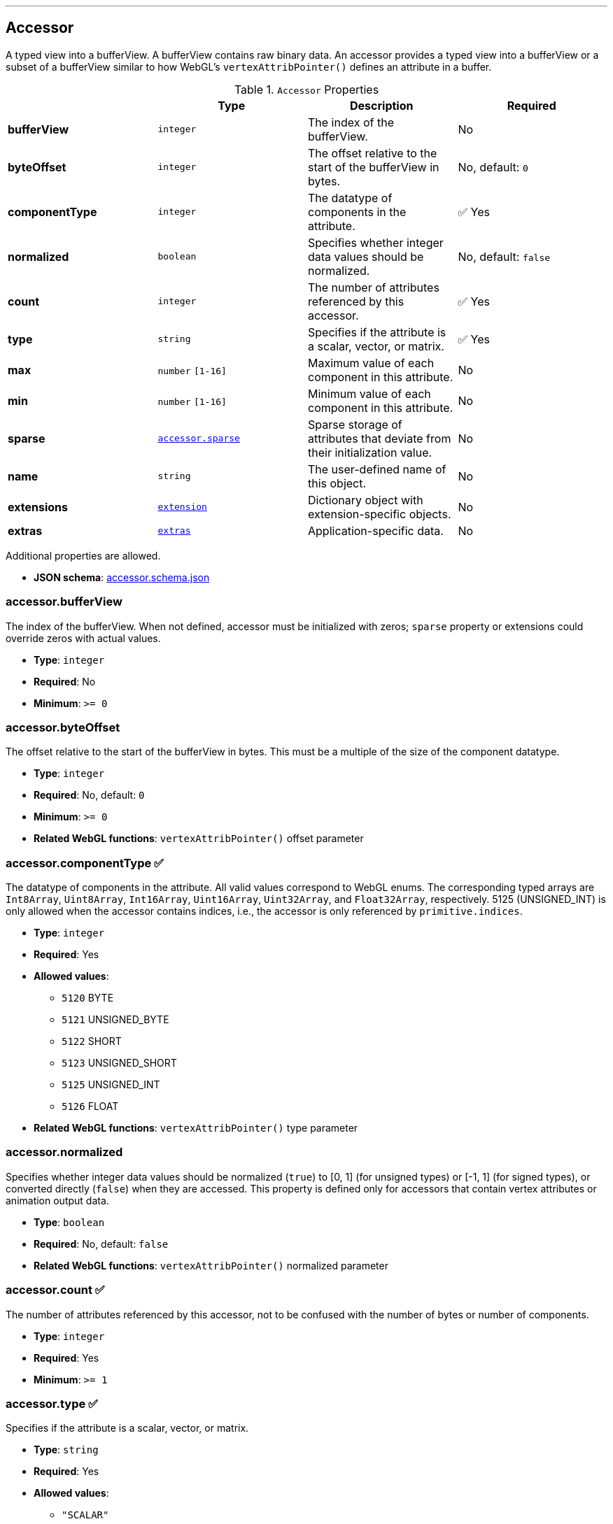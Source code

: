 

'''
[#reference-accessor]
== Accessor

A typed view into a bufferView.  A bufferView contains raw binary data.  An accessor provides a typed view into a bufferView or a subset of a bufferView similar to how WebGL's `vertexAttribPointer()` defines an attribute in a buffer.

.`Accessor` Properties
|===
|   |Type|Description|Required

|**bufferView**
|`integer`
|The index of the bufferView.
|No

|**byteOffset**
|`integer`
|The offset relative to the start of the bufferView in bytes.
|No, default: `0`

|**componentType**
|`integer`
|The datatype of components in the attribute.
| &#x2705; Yes

|**normalized**
|`boolean`
|Specifies whether integer data values should be normalized.
|No, default: `false`

|**count**
|`integer`
|The number of attributes referenced by this accessor.
| &#x2705; Yes

|**type**
|`string`
|Specifies if the attribute is a scalar, vector, or matrix.
| &#x2705; Yes

|**max**
|`number` `[1-16]`
|Maximum value of each component in this attribute.
|No

|**min**
|`number` `[1-16]`
|Minimum value of each component in this attribute.
|No

|**sparse**
|link:#reference-accessor-sparse[`accessor.sparse`]
|Sparse storage of attributes that deviate from their initialization value.
|No

|**name**
|`string`
|The user-defined name of this object.
|No

|**extensions**
|link:#reference-extension[`extension`]
|Dictionary object with extension-specific objects.
|No

|**extras**
|link:#reference-extras[`extras`]
|Application-specific data.
|No

|===

Additional properties are allowed.

* **JSON schema**: link:https://github.com/KhronosGroup/glTF/tree/master/specification/2.0/schema/accessor.schema.json[accessor.schema.json]

=== accessor.bufferView

The index of the bufferView. When not defined, accessor must be initialized with zeros; `sparse` property or extensions could override zeros with actual values.

* **Type**: `integer`
* **Required**: No
* **Minimum**: `&gt;= 0`

=== accessor.byteOffset

The offset relative to the start of the bufferView in bytes.  This must be a multiple of the size of the component datatype.

* **Type**: `integer`
* **Required**: No, default: `0`
* **Minimum**: `&gt;= 0`
* **Related WebGL functions**: `vertexAttribPointer()` offset parameter

=== accessor.componentType &#x2705; 

The datatype of components in the attribute.  All valid values correspond to WebGL enums.  The corresponding typed arrays are `Int8Array`, `Uint8Array`, `Int16Array`, `Uint16Array`, `Uint32Array`, and `Float32Array`, respectively.  5125 (UNSIGNED_INT) is only allowed when the accessor contains indices, i.e., the accessor is only referenced by `primitive.indices`.

* **Type**: `integer`
* **Required**: Yes
* **Allowed values**:
** `5120` BYTE
** `5121` UNSIGNED_BYTE
** `5122` SHORT
** `5123` UNSIGNED_SHORT
** `5125` UNSIGNED_INT
** `5126` FLOAT
* **Related WebGL functions**: `vertexAttribPointer()` type parameter

=== accessor.normalized

Specifies whether integer data values should be normalized (`true`) to [0, 1] (for unsigned types) or [-1, 1] (for signed types), or converted directly (`false`) when they are accessed. This property is defined only for accessors that contain vertex attributes or animation output data.

* **Type**: `boolean`
* **Required**: No, default: `false`
* **Related WebGL functions**: `vertexAttribPointer()` normalized parameter

=== accessor.count &#x2705; 

The number of attributes referenced by this accessor, not to be confused with the number of bytes or number of components.

* **Type**: `integer`
* **Required**: Yes
* **Minimum**: `&gt;= 1`

=== accessor.type &#x2705; 

Specifies if the attribute is a scalar, vector, or matrix.

* **Type**: `string`
* **Required**: Yes
* **Allowed values**:
** `"SCALAR"`
** `"VEC2"`
** `"VEC3"`
** `"VEC4"`
** `"MAT2"`
** `"MAT3"`
** `"MAT4"`

=== accessor.max

Maximum value of each component in this attribute.  Array elements must be treated as having the same data type as accessor's `componentType`. Both min and max arrays have the same length.  The length is determined by the value of the type property; it can be 1, 2, 3, 4, 9, or 16.

`normalized` property has no effect on array values: they always correspond to the actual values stored in the buffer. When accessor is sparse, this property must contain max values of accessor data with sparse substitution applied.

* **Type**: `number` `[1-16]`
* **Required**: No

=== accessor.min

Minimum value of each component in this attribute.  Array elements must be treated as having the same data type as accessor's `componentType`. Both min and max arrays have the same length.  The length is determined by the value of the type property; it can be 1, 2, 3, 4, 9, or 16.

`normalized` property has no effect on array values: they always correspond to the actual values stored in the buffer. When accessor is sparse, this property must contain min values of accessor data with sparse substitution applied.

* **Type**: `number` `[1-16]`
* **Required**: No

=== accessor.sparse

Sparse storage of attributes that deviate from their initialization value.

* **Type**: link:#reference-accessor-sparse[`accessor.sparse`]
* **Required**: No

=== accessor.name

The user-defined name of this object.  This is not necessarily unique, e.g., an accessor and a buffer could have the same name, or two accessors could even have the same name.

* **Type**: `string`
* **Required**: No

=== accessor.extensions

Dictionary object with extension-specific objects.

* **Type**: link:#reference-extension[`extension`]
* **Required**: No
* **Type of each property**: Extension

=== accessor.extras

Application-specific data.

* **Type**: link:#reference-extras[`extras`]
* **Required**: No




'''
[#reference-accessor-sparse]
== Accessor Sparse

Sparse storage of attributes that deviate from their initialization value.

.`Accessor Sparse` Properties
|===
|   |Type|Description|Required

|**count**
|`integer`
|Number of entries stored in the sparse array.
| &#x2705; Yes

|**indices**
|link:#reference-accessor-sparse-indices[`accessor.sparse.indices`]
|Index array of size `count` that points to those accessor attributes that deviate from their initialization value. Indices must strictly increase.
| &#x2705; Yes

|**values**
|link:#reference-accessor-sparse-values[`accessor.sparse.values`]
|Array of size `count` times number of components, storing the displaced accessor attributes pointed by `indices`. Substituted values must have the same `componentType` and number of components as the base accessor.
| &#x2705; Yes

|**extensions**
|link:#reference-extension[`extension`]
|Dictionary object with extension-specific objects.
|No

|**extras**
|link:#reference-extras[`extras`]
|Application-specific data.
|No

|===

Additional properties are allowed.

* **JSON schema**: link:https://github.com/KhronosGroup/glTF/tree/master/specification/2.0/schema/accessor.sparse.schema.json[accessor.sparse.schema.json]

=== accessor.sparse.count &#x2705; 

The number of attributes encoded in this sparse accessor.

* **Type**: `integer`
* **Required**: Yes
* **Minimum**: `&gt;= 1`

=== accessor.sparse.indices &#x2705; 

Index array of size `count` that points to those accessor attributes that deviate from their initialization value. Indices must strictly increase.

* **Type**: link:#reference-accessor-sparse-indices[`accessor.sparse.indices`]
* **Required**: Yes

=== accessor.sparse.values &#x2705; 

Array of size `count` times number of components, storing the displaced accessor attributes pointed by `indices`. Substituted values must have the same `componentType` and number of components as the base accessor.

* **Type**: link:#reference-accessor-sparse-values[`accessor.sparse.values`]
* **Required**: Yes

=== accessor.sparse.extensions

Dictionary object with extension-specific objects.

* **Type**: link:#reference-extension[`extension`]
* **Required**: No
* **Type of each property**: Extension

=== accessor.sparse.extras

Application-specific data.

* **Type**: link:#reference-extras[`extras`]
* **Required**: No




'''
[#reference-accessor-sparse-indices]
== Accessor Sparse Indices

Indices of those attributes that deviate from their initialization value.

.`Accessor Sparse Indices` Properties
|===
|   |Type|Description|Required

|**bufferView**
|`integer`
|The index of the bufferView with sparse indices. Referenced bufferView can't have ARRAY_BUFFER or ELEMENT_ARRAY_BUFFER target.
| &#x2705; Yes

|**byteOffset**
|`integer`
|The offset relative to the start of the bufferView in bytes. Must be aligned.
|No, default: `0`

|**componentType**
|`integer`
|The indices data type.
| &#x2705; Yes

|**extensions**
|link:#reference-extension[`extension`]
|Dictionary object with extension-specific objects.
|No

|**extras**
|link:#reference-extras[`extras`]
|Application-specific data.
|No

|===

Additional properties are allowed.

* **JSON schema**: link:https://github.com/KhronosGroup/glTF/tree/master/specification/2.0/schema/accessor.sparse.indices.schema.json[accessor.sparse.indices.schema.json]

=== accessor.sparse.indices.bufferView &#x2705; 

The index of the bufferView with sparse indices. Referenced bufferView can't have ARRAY_BUFFER or ELEMENT_ARRAY_BUFFER target.

* **Type**: `integer`
* **Required**: Yes
* **Minimum**: `&gt;= 0`

=== accessor.sparse.indices.byteOffset

The offset relative to the start of the bufferView in bytes. Must be aligned.

* **Type**: `integer`
* **Required**: No, default: `0`
* **Minimum**: `&gt;= 0`

=== accessor.sparse.indices.componentType &#x2705; 

The indices data type.  Valid values correspond to WebGL enums: `5121` (UNSIGNED_BYTE), `5123` (UNSIGNED_SHORT), `5125` (UNSIGNED_INT).

* **Type**: `integer`
* **Required**: Yes
* **Allowed values**:
** `5121` UNSIGNED_BYTE
** `5123` UNSIGNED_SHORT
** `5125` UNSIGNED_INT

=== accessor.sparse.indices.extensions

Dictionary object with extension-specific objects.

* **Type**: link:#reference-extension[`extension`]
* **Required**: No
* **Type of each property**: Extension

=== accessor.sparse.indices.extras

Application-specific data.

* **Type**: link:#reference-extras[`extras`]
* **Required**: No




'''
[#reference-accessor-sparse-values]
== Accessor Sparse Values

Array of size `accessor.sparse.count` times number of components storing the displaced accessor attributes pointed by `accessor.sparse.indices`.

.`Accessor Sparse Values` Properties
|===
|   |Type|Description|Required

|**bufferView**
|`integer`
|The index of the bufferView with sparse values. Referenced bufferView can't have ARRAY_BUFFER or ELEMENT_ARRAY_BUFFER target.
| &#x2705; Yes

|**byteOffset**
|`integer`
|The offset relative to the start of the bufferView in bytes. Must be aligned.
|No, default: `0`

|**extensions**
|link:#reference-extension[`extension`]
|Dictionary object with extension-specific objects.
|No

|**extras**
|link:#reference-extras[`extras`]
|Application-specific data.
|No

|===

Additional properties are allowed.

* **JSON schema**: link:https://github.com/KhronosGroup/glTF/tree/master/specification/2.0/schema/accessor.sparse.values.schema.json[accessor.sparse.values.schema.json]

=== accessor.sparse.values.bufferView &#x2705; 

The index of the bufferView with sparse values. Referenced bufferView can't have ARRAY_BUFFER or ELEMENT_ARRAY_BUFFER target.

* **Type**: `integer`
* **Required**: Yes
* **Minimum**: `&gt;= 0`

=== accessor.sparse.values.byteOffset

The offset relative to the start of the bufferView in bytes. Must be aligned.

* **Type**: `integer`
* **Required**: No, default: `0`
* **Minimum**: `&gt;= 0`

=== accessor.sparse.values.extensions

Dictionary object with extension-specific objects.

* **Type**: link:#reference-extension[`extension`]
* **Required**: No
* **Type of each property**: Extension

=== accessor.sparse.values.extras

Application-specific data.

* **Type**: link:#reference-extras[`extras`]
* **Required**: No




'''
[#reference-animation]
== Animation

A keyframe animation.

.`Animation` Properties
|===
|   |Type|Description|Required

|**channels**
|link:#reference-animation-channel[`animation.channel`] `[1-*]`
|An array of channels, each of which targets an animation's sampler at a node's property. Different channels of the same animation can't have equal targets.
| &#x2705; Yes

|**samplers**
|link:#reference-animation-sampler[`animation.sampler`] `[1-*]`
|An array of samplers that combines input and output accessors with an interpolation algorithm to define a keyframe graph (but not its target).
| &#x2705; Yes

|**name**
|`string`
|The user-defined name of this object.
|No

|**extensions**
|link:#reference-extension[`extension`]
|Dictionary object with extension-specific objects.
|No

|**extras**
|link:#reference-extras[`extras`]
|Application-specific data.
|No

|===

Additional properties are allowed.

* **JSON schema**: link:https://github.com/KhronosGroup/glTF/tree/master/specification/2.0/schema/animation.schema.json[animation.schema.json]

=== animation.channels &#x2705; 

An array of channels, each of which targets an animation's sampler at a node's property. Different channels of the same animation can't have equal targets.

* **Type**: link:#reference-animation-channel[`animation.channel`] `[1-*]`
* **Required**: Yes

=== animation.samplers &#x2705; 

An array of samplers that combines input and output accessors with an interpolation algorithm to define a keyframe graph (but not its target).

* **Type**: link:#reference-animation-sampler[`animation.sampler`] `[1-*]`
* **Required**: Yes

=== animation.name

The user-defined name of this object.  This is not necessarily unique, e.g., an accessor and a buffer could have the same name, or two accessors could even have the same name.

* **Type**: `string`
* **Required**: No

=== animation.extensions

Dictionary object with extension-specific objects.

* **Type**: link:#reference-extension[`extension`]
* **Required**: No
* **Type of each property**: Extension

=== animation.extras

Application-specific data.

* **Type**: link:#reference-extras[`extras`]
* **Required**: No




'''
[#reference-animation-channel]
== Animation Channel

Targets an animation's sampler at a node's property.

.`Animation Channel` Properties
|===
|   |Type|Description|Required

|**sampler**
|`integer`
|The index of a sampler in this animation used to compute the value for the target.
| &#x2705; Yes

|**target**
|link:#reference-animation-channel-target[`animation.channel.target`]
|The index of the node and TRS property to target.
| &#x2705; Yes

|**extensions**
|link:#reference-extension[`extension`]
|Dictionary object with extension-specific objects.
|No

|**extras**
|link:#reference-extras[`extras`]
|Application-specific data.
|No

|===

Additional properties are allowed.

* **JSON schema**: link:https://github.com/KhronosGroup/glTF/tree/master/specification/2.0/schema/animation.channel.schema.json[animation.channel.schema.json]

=== animation.channel.sampler &#x2705; 

The index of a sampler in this animation used to compute the value for the target, e.g., a node's translation, rotation, or scale (TRS).

* **Type**: `integer`
* **Required**: Yes
* **Minimum**: `&gt;= 0`

=== animation.channel.target &#x2705; 

The index of the node and TRS property to target.

* **Type**: link:#reference-animation-channel-target[`animation.channel.target`]
* **Required**: Yes

=== animation.channel.extensions

Dictionary object with extension-specific objects.

* **Type**: link:#reference-extension[`extension`]
* **Required**: No
* **Type of each property**: Extension

=== animation.channel.extras

Application-specific data.

* **Type**: link:#reference-extras[`extras`]
* **Required**: No




'''
[#reference-animation-channel-target]
== Animation Channel Target

The index of the node and TRS property that an animation channel targets.

.`Animation Channel Target` Properties
|===
|   |Type|Description|Required

|**node**
|`integer`
|The index of the node to target.
|No

|**path**
|`string`
|The name of the node's TRS property to modify, or the "weights" of the Morph Targets it instantiates. For the "translation" property, the values that are provided by the sampler are the translation along the x, y, and z axes. For the "rotation" property, the values are a quaternion in the order (x, y, z, w), where w is the scalar. For the "scale" property, the values are the scaling factors along the x, y, and z axes.
| &#x2705; Yes

|**extensions**
|link:#reference-extension[`extension`]
|Dictionary object with extension-specific objects.
|No

|**extras**
|link:#reference-extras[`extras`]
|Application-specific data.
|No

|===

Additional properties are allowed.

* **JSON schema**: link:https://github.com/KhronosGroup/glTF/tree/master/specification/2.0/schema/animation.channel.target.schema.json[animation.channel.target.schema.json]

=== animation.channel.target.node

The index of the node to target.

* **Type**: `integer`
* **Required**: No
* **Minimum**: `&gt;= 0`

=== animation.channel.target.path &#x2705; 

The name of the node's TRS property to modify, or the "weights" of the Morph Targets it instantiates. For the "translation" property, the values that are provided by the sampler are the translation along the x, y, and z axes. For the "rotation" property, the values are a quaternion in the order (x, y, z, w), where w is the scalar. For the "scale" property, the values are the scaling factors along the x, y, and z axes.

* **Type**: `string`
* **Required**: Yes
* **Allowed values**:
** `"translation"`
** `"rotation"`
** `"scale"`
** `"weights"`

=== animation.channel.target.extensions

Dictionary object with extension-specific objects.

* **Type**: link:#reference-extension[`extension`]
* **Required**: No
* **Type of each property**: Extension

=== animation.channel.target.extras

Application-specific data.

* **Type**: link:#reference-extras[`extras`]
* **Required**: No




'''
[#reference-animation-sampler]
== Animation Sampler

Combines input and output accessors with an interpolation algorithm to define a keyframe graph (but not its target).

.`Animation Sampler` Properties
|===
|   |Type|Description|Required

|**input**
|`integer`
|The index of an accessor containing keyframe input values, e.g., time.
| &#x2705; Yes

|**interpolation**
|`string`
|Interpolation algorithm.
|No, default: `"LINEAR"`

|**output**
|`integer`
|The index of an accessor, containing keyframe output values.
| &#x2705; Yes

|**extensions**
|link:#reference-extension[`extension`]
|Dictionary object with extension-specific objects.
|No

|**extras**
|link:#reference-extras[`extras`]
|Application-specific data.
|No

|===

Additional properties are allowed.

* **JSON schema**: link:https://github.com/KhronosGroup/glTF/tree/master/specification/2.0/schema/animation.sampler.schema.json[animation.sampler.schema.json]

=== animation.sampler.input &#x2705; 

The index of an accessor containing keyframe input values, e.g., time. That accessor must have componentType `FLOAT`. The values represent time in seconds with `time[0] >= 0.0`, and strictly increasing values, i.e., `time[n + 1] > time[n]`.

* **Type**: `integer`
* **Required**: Yes
* **Minimum**: `&gt;= 0`

=== animation.sampler.interpolation

Interpolation algorithm.

* **Type**: `string`
* **Required**: No, default: `"LINEAR"`
* **Allowed values**:
** `"LINEAR"` The animated values are linearly interpolated between keyframes. When targeting a rotation, spherical linear interpolation (slerp) should be used to interpolate quaternions. The number output of elements must equal the number of input elements.
** `"STEP"` The animated values remain constant to the output of the first keyframe, until the next keyframe. The number of output elements must equal the number of input elements.
** `"CUBICSPLINE"` The animation's interpolation is computed using a cubic spline with specified tangents. The number of output elements must equal three times the number of input elements. For each input element, the output stores three elements, an in-tangent, a spline vertex, and an out-tangent. There must be at least two keyframes when using this interpolation.

=== animation.sampler.output &#x2705; 

The index of an accessor containing keyframe output values. When targeting translation or scale paths, the `accessor.componentType` of the output values must be `FLOAT`. When targeting rotation or morph weights, the `accessor.componentType` of the output values must be `FLOAT` or normalized integer. For weights, each output element stores `SCALAR` values with a count equal to the number of morph targets.

* **Type**: `integer`
* **Required**: Yes
* **Minimum**: `&gt;= 0`

=== animation.sampler.extensions

Dictionary object with extension-specific objects.

* **Type**: link:#reference-extension[`extension`]
* **Required**: No
* **Type of each property**: Extension

=== animation.sampler.extras

Application-specific data.

* **Type**: link:#reference-extras[`extras`]
* **Required**: No




'''
[#reference-asset]
== Asset

Metadata about the glTF asset.

.`Asset` Properties
|===
|   |Type|Description|Required

|**copyright**
|`string`
|A copyright message suitable for display to credit the content creator.
|No

|**generator**
|`string`
|Tool that generated this glTF model.  Useful for debugging.
|No

|**version**
|`string`
|The glTF version that this asset targets.
| &#x2705; Yes

|**minVersion**
|`string`
|The minimum glTF version that this asset targets.
|No

|**extensions**
|link:#reference-extension[`extension`]
|Dictionary object with extension-specific objects.
|No

|**extras**
|link:#reference-extras[`extras`]
|Application-specific data.
|No

|===

Additional properties are allowed.

* **JSON schema**: link:https://github.com/KhronosGroup/glTF/tree/master/specification/2.0/schema/asset.schema.json[asset.schema.json]

=== asset.copyright

A copyright message suitable for display to credit the content creator.

* **Type**: `string`
* **Required**: No

=== asset.generator

Tool that generated this glTF model.  Useful for debugging.

* **Type**: `string`
* **Required**: No

=== asset.version &#x2705; 

The glTF version that this asset targets.

* **Type**: `string`
* **Required**: Yes
* **Pattern**: `^[0-9]+\.[0-9]+$`

=== asset.minVersion

The minimum glTF version that this asset targets.

* **Type**: `string`
* **Required**: No
* **Pattern**: `^[0-9]+\.[0-9]+$`

=== asset.extensions

Dictionary object with extension-specific objects.

* **Type**: link:#reference-extension[`extension`]
* **Required**: No
* **Type of each property**: Extension

=== asset.extras

Application-specific data.

* **Type**: link:#reference-extras[`extras`]
* **Required**: No




'''
[#reference-buffer]
== Buffer

A buffer points to binary geometry, animation, or skins.

.`Buffer` Properties
|===
|   |Type|Description|Required

|**uri**
|`string`
|The uri of the buffer.
|No

|**byteLength**
|`integer`
|The length of the buffer in bytes.
| &#x2705; Yes

|**name**
|`string`
|The user-defined name of this object.
|No

|**extensions**
|link:#reference-extension[`extension`]
|Dictionary object with extension-specific objects.
|No

|**extras**
|link:#reference-extras[`extras`]
|Application-specific data.
|No

|===

Additional properties are allowed.

* **JSON schema**: link:https://github.com/KhronosGroup/glTF/tree/master/specification/2.0/schema/buffer.schema.json[buffer.schema.json]

=== buffer.uri

The uri of the buffer.  Relative paths are relative to the .gltf file.  Instead of referencing an external file, the uri can also be a data-uri.

* **Type**: `string`
* **Required**: No
* **Format**: uriref

=== buffer.byteLength &#x2705; 

The length of the buffer in bytes.

* **Type**: `integer`
* **Required**: Yes
* **Minimum**: `&gt;= 1`

=== buffer.name

The user-defined name of this object.  This is not necessarily unique, e.g., an accessor and a buffer could have the same name, or two accessors could even have the same name.

* **Type**: `string`
* **Required**: No

=== buffer.extensions

Dictionary object with extension-specific objects.

* **Type**: link:#reference-extension[`extension`]
* **Required**: No
* **Type of each property**: Extension

=== buffer.extras

Application-specific data.

* **Type**: link:#reference-extras[`extras`]
* **Required**: No




'''
[#reference-bufferview]
== Buffer View

A view into a buffer generally representing a subset of the buffer.

.`Buffer View` Properties
|===
|   |Type|Description|Required

|**buffer**
|`integer`
|The index of the buffer.
| &#x2705; Yes

|**byteOffset**
|`integer`
|The offset into the buffer in bytes.
|No, default: `0`

|**byteLength**
|`integer`
|The length of the bufferView in bytes.
| &#x2705; Yes

|**byteStride**
|`integer`
|The stride, in bytes.
|No

|**target**
|`integer`
|The target that the GPU buffer should be bound to.
|No

|**name**
|`string`
|The user-defined name of this object.
|No

|**extensions**
|link:#reference-extension[`extension`]
|Dictionary object with extension-specific objects.
|No

|**extras**
|link:#reference-extras[`extras`]
|Application-specific data.
|No

|===

Additional properties are allowed.

* **JSON schema**: link:https://github.com/KhronosGroup/glTF/tree/master/specification/2.0/schema/bufferView.schema.json[bufferView.schema.json]

=== bufferView.buffer &#x2705; 

The index of the buffer.

* **Type**: `integer`
* **Required**: Yes
* **Minimum**: `&gt;= 0`

=== bufferView.byteOffset

The offset into the buffer in bytes.

* **Type**: `integer`
* **Required**: No, default: `0`
* **Minimum**: `&gt;= 0`

=== bufferView.byteLength &#x2705; 

The length of the bufferView in bytes.

* **Type**: `integer`
* **Required**: Yes
* **Minimum**: `&gt;= 1`

=== bufferView.byteStride

The stride, in bytes, between vertex attributes.  When this is not defined, data is tightly packed. When two or more accessors use the same bufferView, this field must be defined.

* **Type**: `integer`
* **Required**: No
* **Minimum**: `&gt;= 4`
* **Maximum**: `&lt;= 252`
* **Related WebGL functions**: `vertexAttribPointer()` stride parameter

=== bufferView.target

The target that the GPU buffer should be bound to.

* **Type**: `integer`
* **Required**: No
* **Allowed values**:
** `34962` ARRAY_BUFFER
** `34963` ELEMENT_ARRAY_BUFFER
* **Related WebGL functions**: `bindBuffer()`

=== bufferView.name

The user-defined name of this object.  This is not necessarily unique, e.g., an accessor and a buffer could have the same name, or two accessors could even have the same name.

* **Type**: `string`
* **Required**: No

=== bufferView.extensions

Dictionary object with extension-specific objects.

* **Type**: link:#reference-extension[`extension`]
* **Required**: No
* **Type of each property**: Extension

=== bufferView.extras

Application-specific data.

* **Type**: link:#reference-extras[`extras`]
* **Required**: No




'''
[#reference-camera]
== Camera

A camera's projection.  A node can reference a camera to apply a transform to place the camera in the scene.

.`Camera` Properties
|===
|   |Type|Description|Required

|**orthographic**
|link:#reference-camera-orthographic[`camera.orthographic`]
|An orthographic camera containing properties to create an orthographic projection matrix.
|No

|**perspective**
|link:#reference-camera-perspective[`camera.perspective`]
|A perspective camera containing properties to create a perspective projection matrix.
|No

|**type**
|`string`
|Specifies if the camera uses a perspective or orthographic projection.
| &#x2705; Yes

|**name**
|`string`
|The user-defined name of this object.
|No

|**extensions**
|link:#reference-extension[`extension`]
|Dictionary object with extension-specific objects.
|No

|**extras**
|link:#reference-extras[`extras`]
|Application-specific data.
|No

|===

Additional properties are allowed.

* **JSON schema**: link:https://github.com/KhronosGroup/glTF/tree/master/specification/2.0/schema/camera.schema.json[camera.schema.json]

=== camera.orthographic

An orthographic camera containing properties to create an orthographic projection matrix.

* **Type**: link:#reference-camera-orthographic[`camera.orthographic`]
* **Required**: No

=== camera.perspective

A perspective camera containing properties to create a perspective projection matrix.

* **Type**: link:#reference-camera-perspective[`camera.perspective`]
* **Required**: No

=== camera.type &#x2705; 

Specifies if the camera uses a perspective or orthographic projection.  Based on this, either the camera's `perspective` or `orthographic` property will be defined.

* **Type**: `string`
* **Required**: Yes
* **Allowed values**:
** `"perspective"`
** `"orthographic"`

=== camera.name

The user-defined name of this object.  This is not necessarily unique, e.g., an accessor and a buffer could have the same name, or two accessors could even have the same name.

* **Type**: `string`
* **Required**: No

=== camera.extensions

Dictionary object with extension-specific objects.

* **Type**: link:#reference-extension[`extension`]
* **Required**: No
* **Type of each property**: Extension

=== camera.extras

Application-specific data.

* **Type**: link:#reference-extras[`extras`]
* **Required**: No




'''
[#reference-camera-orthographic]
== Camera Orthographic

An orthographic camera containing properties to create an orthographic projection matrix.

.`Camera Orthographic` Properties
|===
|   |Type|Description|Required

|**xmag**
|`number`
|The floating-point horizontal magnification of the view. Must not be zero.
| &#x2705; Yes

|**ymag**
|`number`
|The floating-point vertical magnification of the view. Must not be zero.
| &#x2705; Yes

|**zfar**
|`number`
|The floating-point distance to the far clipping plane. `zfar` must be greater than `znear`.
| &#x2705; Yes

|**znear**
|`number`
|The floating-point distance to the near clipping plane.
| &#x2705; Yes

|**extensions**
|link:#reference-extension[`extension`]
|Dictionary object with extension-specific objects.
|No

|**extras**
|link:#reference-extras[`extras`]
|Application-specific data.
|No

|===

Additional properties are allowed.

* **JSON schema**: link:https://github.com/KhronosGroup/glTF/tree/master/specification/2.0/schema/camera.orthographic.schema.json[camera.orthographic.schema.json]

=== camera.orthographic.xmag &#x2705; 

The floating-point horizontal magnification of the view. Must not be zero.

* **Type**: `number`
* **Required**: Yes

=== camera.orthographic.ymag &#x2705; 

The floating-point vertical magnification of the view. Must not be zero.

* **Type**: `number`
* **Required**: Yes

=== camera.orthographic.zfar &#x2705; 

The floating-point distance to the far clipping plane. `zfar` must be greater than `znear`.

* **Type**: `number`
* **Required**: Yes
* **Minimum**: `&gt; 0`

=== camera.orthographic.znear &#x2705; 

The floating-point distance to the near clipping plane.

* **Type**: `number`
* **Required**: Yes
* **Minimum**: `&gt;= 0`

=== camera.orthographic.extensions

Dictionary object with extension-specific objects.

* **Type**: link:#reference-extension[`extension`]
* **Required**: No
* **Type of each property**: Extension

=== camera.orthographic.extras

Application-specific data.

* **Type**: link:#reference-extras[`extras`]
* **Required**: No




'''
[#reference-camera-perspective]
== Camera Perspective

A perspective camera containing properties to create a perspective projection matrix.

.`Camera Perspective` Properties
|===
|   |Type|Description|Required

|**aspectRatio**
|`number`
|The floating-point aspect ratio of the field of view.
|No

|**yfov**
|`number`
|The floating-point vertical field of view in radians.
| &#x2705; Yes

|**zfar**
|`number`
|The floating-point distance to the far clipping plane.
|No

|**znear**
|`number`
|The floating-point distance to the near clipping plane.
| &#x2705; Yes

|**extensions**
|link:#reference-extension[`extension`]
|Dictionary object with extension-specific objects.
|No

|**extras**
|link:#reference-extras[`extras`]
|Application-specific data.
|No

|===

Additional properties are allowed.

* **JSON schema**: link:https://github.com/KhronosGroup/glTF/tree/master/specification/2.0/schema/camera.perspective.schema.json[camera.perspective.schema.json]

=== camera.perspective.aspectRatio

The floating-point aspect ratio of the field of view. When this is undefined, the aspect ratio of the canvas is used.

* **Type**: `number`
* **Required**: No
* **Minimum**: `&gt; 0`

=== camera.perspective.yfov &#x2705; 

The floating-point vertical field of view in radians.

* **Type**: `number`
* **Required**: Yes
* **Minimum**: `&gt; 0`

=== camera.perspective.zfar

The floating-point distance to the far clipping plane. When defined, `zfar` must be greater than `znear`. If `zfar` is undefined, runtime must use infinite projection matrix.

* **Type**: `number`
* **Required**: No
* **Minimum**: `&gt; 0`

=== camera.perspective.znear &#x2705; 

The floating-point distance to the near clipping plane.

* **Type**: `number`
* **Required**: Yes
* **Minimum**: `&gt; 0`

=== camera.perspective.extensions

Dictionary object with extension-specific objects.

* **Type**: link:#reference-extension[`extension`]
* **Required**: No
* **Type of each property**: Extension

=== camera.perspective.extras

Application-specific data.

* **Type**: link:#reference-extras[`extras`]
* **Required**: No




'''
[#reference-extension]
== Extension

Dictionary object with extension-specific objects.

Additional properties are allowed.

* **JSON schema**: link:https://github.com/KhronosGroup/glTF/tree/master/specification/2.0/schema/extension.schema.json[extension.schema.json]




'''
[#reference-extras]
== Extras

Application-specific data.

**Implementation Note:** Although extras may have any type, it is common for applications to store and access custom data as key/value pairs. As best practice, extras should be an Object rather than a primitive value for best portability.



'''
[#reference-gltf]
== glTF

The root object for a glTF asset.

.`glTF` Properties
|===
|   |Type|Description|Required

|**extensionsUsed**
|`string` `[1-*]`
|Names of glTF extensions used somewhere in this asset.
|No

|**extensionsRequired**
|`string` `[1-*]`
|Names of glTF extensions required to properly load this asset.
|No

|**accessors**
|link:#reference-accessor[`accessor`] `[1-*]`
|An array of accessors.
|No

|**animations**
|link:#reference-animation[`animation`] `[1-*]`
|An array of keyframe animations.
|No

|**asset**
|link:#reference-asset[`asset`]
|Metadata about the glTF asset.
| &#x2705; Yes

|**buffers**
|link:#reference-buffer[`buffer`] `[1-*]`
|An array of buffers.
|No

|**bufferViews**
|link:#reference-bufferview[`bufferView`] `[1-*]`
|An array of bufferViews.
|No

|**cameras**
|link:#reference-camera[`camera`] `[1-*]`
|An array of cameras.
|No

|**images**
|link:#reference-image[`image`] `[1-*]`
|An array of images.
|No

|**materials**
|link:#reference-material[`material`] `[1-*]`
|An array of materials.
|No

|**meshes**
|link:#reference-mesh[`mesh`] `[1-*]`
|An array of meshes.
|No

|**nodes**
|link:#reference-node[`node`] `[1-*]`
|An array of nodes.
|No

|**samplers**
|link:#reference-sampler[`sampler`] `[1-*]`
|An array of samplers.
|No

|**scene**
|`integer`
|The index of the default scene.
|No

|**scenes**
|link:#reference-scene[`scene`] `[1-*]`
|An array of scenes.
|No

|**skins**
|link:#reference-skin[`skin`] `[1-*]`
|An array of skins.
|No

|**textures**
|link:#reference-texture[`texture`] `[1-*]`
|An array of textures.
|No

|**extensions**
|link:#reference-extension[`extension`]
|Dictionary object with extension-specific objects.
|No

|**extras**
|link:#reference-extras[`extras`]
|Application-specific data.
|No

|===

Additional properties are allowed.

* **JSON schema**: link:https://github.com/KhronosGroup/glTF/tree/master/specification/2.0/schema/glTF.schema.json[glTF.schema.json]

=== glTF.extensionsUsed

Names of glTF extensions used somewhere in this asset.

* **Type**: `string` `[1-*]`
** Each element in the array must be unique.
* **Required**: No

=== glTF.extensionsRequired

Names of glTF extensions required to properly load this asset.

* **Type**: `string` `[1-*]`
** Each element in the array must be unique.
* **Required**: No

=== glTF.accessors

An array of accessors.  An accessor is a typed view into a bufferView.

* **Type**: link:#reference-accessor[`accessor`] `[1-*]`
* **Required**: No

=== glTF.animations

An array of keyframe animations.

* **Type**: link:#reference-animation[`animation`] `[1-*]`
* **Required**: No

=== glTF.asset &#x2705; 

Metadata about the glTF asset.

* **Type**: link:#reference-asset[`asset`]
* **Required**: Yes

=== glTF.buffers

An array of buffers.  A buffer points to binary geometry, animation, or skins.

* **Type**: link:#reference-buffer[`buffer`] `[1-*]`
* **Required**: No

=== glTF.bufferViews

An array of bufferViews.  A bufferView is a view into a buffer generally representing a subset of the buffer.

* **Type**: link:#reference-bufferview[`bufferView`] `[1-*]`
* **Required**: No

=== glTF.cameras

An array of cameras.  A camera defines a projection matrix.

* **Type**: link:#reference-camera[`camera`] `[1-*]`
* **Required**: No

=== glTF.images

An array of images.  An image defines data used to create a texture.

* **Type**: link:#reference-image[`image`] `[1-*]`
* **Required**: No

=== glTF.materials

An array of materials.  A material defines the appearance of a primitive.

* **Type**: link:#reference-material[`material`] `[1-*]`
* **Required**: No

=== glTF.meshes

An array of meshes.  A mesh is a set of primitives to be rendered.

* **Type**: link:#reference-mesh[`mesh`] `[1-*]`
* **Required**: No

=== glTF.nodes

An array of nodes.

* **Type**: link:#reference-node[`node`] `[1-*]`
* **Required**: No

=== glTF.samplers

An array of samplers.  A sampler contains properties for texture filtering and wrapping modes.

* **Type**: link:#reference-sampler[`sampler`] `[1-*]`
* **Required**: No

=== glTF.scene

The index of the default scene.

* **Type**: `integer`
* **Required**: No
* **Minimum**: `&gt;= 0`

=== glTF.scenes

An array of scenes.

* **Type**: link:#reference-scene[`scene`] `[1-*]`
* **Required**: No

=== glTF.skins

An array of skins.  A skin is defined by joints and matrices.

* **Type**: link:#reference-skin[`skin`] `[1-*]`
* **Required**: No

=== glTF.textures

An array of textures.

* **Type**: link:#reference-texture[`texture`] `[1-*]`
* **Required**: No

=== glTF.extensions

Dictionary object with extension-specific objects.

* **Type**: link:#reference-extension[`extension`]
* **Required**: No
* **Type of each property**: Extension

=== glTF.extras

Application-specific data.

* **Type**: link:#reference-extras[`extras`]
* **Required**: No






'''
[#reference-image]
== Image

Image data used to create a texture. Image can be referenced by URI or `bufferView` index. `mimeType` is required in the latter case.

.`Image` Properties
|===
|   |Type|Description|Required

|**uri**
|`string`
|The uri of the image.
|No

|**mimeType**
|`string`
|The image's MIME type. Required if `bufferView` is defined.
|No

|**bufferView**
|`integer`
|The index of the bufferView that contains the image. Use this instead of the image's uri property.
|No

|**name**
|`string`
|The user-defined name of this object.
|No

|**extensions**
|link:#reference-extension[`extension`]
|Dictionary object with extension-specific objects.
|No

|**extras**
|link:#reference-extras[`extras`]
|Application-specific data.
|No

|===

Additional properties are allowed.

* **JSON schema**: link:https://github.com/KhronosGroup/glTF/tree/master/specification/2.0/schema/image.schema.json[image.schema.json]

=== image.uri

The uri of the image.  Relative paths are relative to the .gltf file.  Instead of referencing an external file, the uri can also be a data-uri.  The image format must be jpg or png.

* **Type**: `string`
* **Required**: No
* **Format**: uriref

=== image.mimeType

The image's MIME type. Required if `bufferView` is defined.

* **Type**: `string`
* **Required**: No
* **Allowed values**:
** `"image/jpeg"`
** `"image/png"`

=== image.bufferView

The index of the bufferView that contains the image. Use this instead of the image's uri property.

* **Type**: `integer`
* **Required**: No
* **Minimum**: `&gt;= 0`

=== image.name

The user-defined name of this object.  This is not necessarily unique, e.g., an accessor and a buffer could have the same name, or two accessors could even have the same name.

* **Type**: `string`
* **Required**: No

=== image.extensions

Dictionary object with extension-specific objects.

* **Type**: link:#reference-extension[`extension`]
* **Required**: No
* **Type of each property**: Extension

=== image.extras

Application-specific data.

* **Type**: link:#reference-extras[`extras`]
* **Required**: No




'''
[#reference-material]
== Material

The material appearance of a primitive.

.`Material` Properties
|===
|   |Type|Description|Required

|**name**
|`string`
|The user-defined name of this object.
|No

|**extensions**
|link:#reference-extension[`extension`]
|Dictionary object with extension-specific objects.
|No

|**extras**
|link:#reference-extras[`extras`]
|Application-specific data.
|No

|**pbrMetallicRoughness**
|link:#reference-material-pbrmetallicroughness[`material.pbrMetallicRoughness`]
|A set of parameter values that are used to define the metallic-roughness material model from Physically-Based Rendering (PBR) methodology. When not specified, all the default values of `pbrMetallicRoughness` apply.
|No

|**normalTexture**
|link:#reference-material-normaltextureinfo[`material.normalTextureInfo`]
|The normal map texture.
|No

|**occlusionTexture**
|link:#reference-material-occlusiontextureinfo[`material.occlusionTextureInfo`]
|The occlusion map texture.
|No

|**emissiveTexture**
|link:#reference-textureinfo[`textureInfo`]
|The emissive map texture.
|No

|**emissiveFactor**
|`number` `[3]`
|The emissive color of the material.
|No, default: `[0,0,0]`

|**alphaMode**
|`string`
|The alpha rendering mode of the material.
|No, default: `"OPAQUE"`

|**alphaCutoff**
|`number`
|The alpha cutoff value of the material.
|No, default: `0.5`

|**doubleSided**
|`boolean`
|Specifies whether the material is double sided.
|No, default: `false`

|===

Additional properties are allowed.

* **JSON schema**: link:https://github.com/KhronosGroup/glTF/tree/master/specification/2.0/schema/material.schema.json[material.schema.json]

=== material.name

The user-defined name of this object.  This is not necessarily unique, e.g., an accessor and a buffer could have the same name, or two accessors could even have the same name.

* **Type**: `string`
* **Required**: No

=== material.extensions

Dictionary object with extension-specific objects.

* **Type**: link:#reference-extension[`extension`]
* **Required**: No
* **Type of each property**: Extension

=== material.extras

Application-specific data.

* **Type**: link:#reference-extras[`extras`]
* **Required**: No

=== material.pbrMetallicRoughness

A set of parameter values that are used to define the metallic-roughness material model from Physically-Based Rendering (PBR) methodology. When not specified, all the default values of `pbrMetallicRoughness` apply.

* **Type**: link:#reference-material-pbrmetallicroughness[`material.pbrMetallicRoughness`]
* **Required**: No

=== material.normalTexture

A tangent space normal map. The texture contains RGB components in linear space. Each texel represents the XYZ components of a normal vector in tangent space. Red [0 to 255] maps to X [-1 to 1]. Green [0 to 255] maps to Y [-1 to 1]. Blue [128 to 255] maps to Z [1/255 to 1]. The normal vectors use OpenGL conventions where +X is right and +Y is up. +Z points toward the viewer. In GLSL, this vector would be unpacked like so: `vec3 normalVector = tex2D(<sampled normal map texture value>, texCoord) * 2 - 1`. Client implementations should normalize the normal vectors before using them in lighting equations.

* **Type**: link:#reference-material-normaltextureinfo[`material.normalTextureInfo`]
* **Required**: No

=== material.occlusionTexture

The occlusion map texture. The occlusion values are sampled from the R channel. Higher values indicate areas that should receive full indirect lighting and lower values indicate no indirect lighting. These values are linear. If other channels are present (GBA), they are ignored for occlusion calculations.

* **Type**: link:#reference-material-occlusiontextureinfo[`material.occlusionTextureInfo`]
* **Required**: No

=== material.emissiveTexture

The emissive map controls the color and intensity of the light being emitted by the material. This texture contains RGB components encoded with the sRGB transfer function. If a fourth component (A) is present, it is ignored.

* **Type**: link:#reference-textureinfo[`textureInfo`]
* **Required**: No

=== material.emissiveFactor

The RGB components of the emissive color of the material. These values are linear. If an emissiveTexture is specified, this value is multiplied with the texel values.

* **Type**: `number` `[3]`
** Each element in the array must be greater than or equal to `0` and less than or equal to `1`.
* **Required**: No, default: `[0,0,0]`

=== material.alphaMode

The material's alpha rendering mode enumeration specifying the interpretation of the alpha value of the main factor and texture.

* **Type**: `string`
* **Required**: No, default: `"OPAQUE"`
* **Allowed values**:
** `"OPAQUE"` The alpha value is ignored and the rendered output is fully opaque.
** `"MASK"` The rendered output is either fully opaque or fully transparent depending on the alpha value and the specified alpha cutoff value.
** `"BLEND"` The alpha value is used to composite the source and destination areas. The rendered output is combined with the background using the normal painting operation (i.e. the Porter and Duff over operator).

=== material.alphaCutoff

Specifies the cutoff threshold when in `MASK` mode. If the alpha value is greater than or equal to this value then it is rendered as fully opaque, otherwise, it is rendered as fully transparent. A value greater than 1.0 will render the entire material as fully transparent. This value is ignored for other modes.

* **Type**: `number`
* **Required**: No, default: `0.5`
* **Minimum**: `&gt;= 0`

=== material.doubleSided

Specifies whether the material is double sided. When this value is false, back-face culling is enabled. When this value is true, back-face culling is disabled and double sided lighting is enabled. The back-face must have its normals reversed before the lighting equation is evaluated.

* **Type**: `boolean`
* **Required**: No, default: `false`




'''
[#reference-material-normaltextureinfo]
== Material Normal Texture Info

Reference to a texture.

.`Material Normal Texture Info` Properties
|===
|   |Type|Description|Required

|**index**
|`integer`
|The index of the texture.
| &#x2705; Yes

|**texCoord**
|`integer`
|The set index of texture's TEXCOORD attribute used for texture coordinate mapping.
|No, default: `0`

|**scale**
|`number`
|The scalar multiplier applied to each normal vector of the normal texture.
|No, default: `1`

|**extensions**
|link:#reference-extension[`extension`]
|Dictionary object with extension-specific objects.
|No

|**extras**
|link:#reference-extras[`extras`]
|Application-specific data.
|No

|===

Additional properties are allowed.

* **JSON schema**: link:https://github.com/KhronosGroup/glTF/tree/master/specification/2.0/schema/material.normalTextureInfo.schema.json[material.normalTextureInfo.schema.json]

=== material.normalTextureInfo.index &#x2705; 

The index of the texture.

* **Type**: `integer`
* **Required**: Yes
* **Minimum**: `&gt;= 0`

=== material.normalTextureInfo.texCoord

This integer value is used to construct a string in the format `TEXCOORD_<set index>` which is a reference to a key in mesh.primitives.attributes (e.g. A value of `0` corresponds to `TEXCOORD_0`). Mesh must have corresponding texture coordinate attributes for the material to be applicable to it.

* **Type**: `integer`
* **Required**: No, default: `0`
* **Minimum**: `&gt;= 0`

=== material.normalTextureInfo.scale

The scalar multiplier applied to each normal vector of the texture. This value scales the normal vector using the formula: `scaledNormal =  normalize((<sampled normal texture value> * 2.0 - 1.0) * vec3(<normal scale>, <normal scale>, 1.0))`. This value is ignored if normalTexture is not specified. This value is linear.

* **Type**: `number`
* **Required**: No, default: `1`

=== material.normalTextureInfo.extensions

Dictionary object with extension-specific objects.

* **Type**: link:#reference-extension[`extension`]
* **Required**: No
* **Type of each property**: Extension

=== material.normalTextureInfo.extras

Application-specific data.

* **Type**: link:#reference-extras[`extras`]
* **Required**: No




'''
[#reference-material-occlusiontextureinfo]
== Material Occlusion Texture Info

Reference to a texture.

.`Material Occlusion Texture Info` Properties
|===
|   |Type|Description|Required

|**index**
|`integer`
|The index of the texture.
| &#x2705; Yes

|**texCoord**
|`integer`
|The set index of texture's TEXCOORD attribute used for texture coordinate mapping.
|No, default: `0`

|**strength**
|`number`
|A scalar multiplier controlling the amount of occlusion applied.
|No, default: `1`

|**extensions**
|link:#reference-extension[`extension`]
|Dictionary object with extension-specific objects.
|No

|**extras**
|link:#reference-extras[`extras`]
|Application-specific data.
|No

|===

Additional properties are allowed.

* **JSON schema**: link:https://github.com/KhronosGroup/glTF/tree/master/specification/2.0/schema/material.occlusionTextureInfo.schema.json[material.occlusionTextureInfo.schema.json]

=== material.occlusionTextureInfo.index &#x2705; 

The index of the texture.

* **Type**: `integer`
* **Required**: Yes
* **Minimum**: `&gt;= 0`

=== material.occlusionTextureInfo.texCoord

This integer value is used to construct a string in the format `TEXCOORD_<set index>` which is a reference to a key in mesh.primitives.attributes (e.g. A value of `0` corresponds to `TEXCOORD_0`). Mesh must have corresponding texture coordinate attributes for the material to be applicable to it.

* **Type**: `integer`
* **Required**: No, default: `0`
* **Minimum**: `&gt;= 0`

=== material.occlusionTextureInfo.strength

A scalar multiplier controlling the amount of occlusion applied. A value of 0.0 means no occlusion. A value of 1.0 means full occlusion. This value affects the resulting color using the formula: `occludedColor = lerp(color, color * <sampled occlusion texture value>, <occlusion strength>)`. This value is ignored if the corresponding texture is not specified. This value is linear.

* **Type**: `number`
* **Required**: No, default: `1`
* **Minimum**: `&gt;= 0`
* **Maximum**: `&lt;= 1`

=== material.occlusionTextureInfo.extensions

Dictionary object with extension-specific objects.

* **Type**: link:#reference-extension[`extension`]
* **Required**: No
* **Type of each property**: Extension

=== material.occlusionTextureInfo.extras

Application-specific data.

* **Type**: link:#reference-extras[`extras`]
* **Required**: No




'''
[#reference-material-pbrmetallicroughness]
== Material PBR Metallic Roughness

A set of parameter values that are used to define the metallic-roughness material model from Physically-Based Rendering (PBR) methodology.

.`Material PBR Metallic Roughness` Properties
|===
|   |Type|Description|Required

|**baseColorFactor**
|`number` `[4]`
|The material's base color factor.
|No, default: `[1,1,1,1]`

|**baseColorTexture**
|link:#reference-textureinfo[`textureInfo`]
|The base color texture.
|No

|**metallicFactor**
|`number`
|The metalness of the material.
|No, default: `1`

|**roughnessFactor**
|`number`
|The roughness of the material.
|No, default: `1`

|**metallicRoughnessTexture**
|link:#reference-textureinfo[`textureInfo`]
|The metallic-roughness texture.
|No

|**extensions**
|link:#reference-extension[`extension`]
|Dictionary object with extension-specific objects.
|No

|**extras**
|link:#reference-extras[`extras`]
|Application-specific data.
|No

|===

Additional properties are allowed.

* **JSON schema**: link:https://github.com/KhronosGroup/glTF/tree/master/specification/2.0/schema/material.pbrMetallicRoughness.schema.json[material.pbrMetallicRoughness.schema.json]

=== material.pbrMetallicRoughness.baseColorFactor

The RGBA components of the base color of the material. The fourth component (A) is the alpha coverage of the material. The `alphaMode` property specifies how alpha is interpreted. These values are linear. If a baseColorTexture is specified, this value is multiplied with the texel values.

* **Type**: `number` `[4]`
** Each element in the array must be greater than or equal to `0` and less than or equal to `1`.
* **Required**: No, default: `[1,1,1,1]`

=== material.pbrMetallicRoughness.baseColorTexture

The base color texture. The first three components (RGB) are encoded with the sRGB transfer function. They specify the base color of the material. If the fourth component (A) is present, it represents the linear alpha coverage of the material. Otherwise, an alpha of 1.0 is assumed. The `alphaMode` property specifies how alpha is interpreted. The stored texels must not be premultiplied.

* **Type**: link:#reference-textureinfo[`textureInfo`]
* **Required**: No

=== material.pbrMetallicRoughness.metallicFactor

The metalness of the material. A value of 1.0 means the material is a metal. A value of 0.0 means the material is a dielectric. Values in between are for blending between metals and dielectrics such as dirty metallic surfaces. This value is linear. If a metallicRoughnessTexture is specified, this value is multiplied with the metallic texel values.

* **Type**: `number`
* **Required**: No, default: `1`
* **Minimum**: `&gt;= 0`
* **Maximum**: `&lt;= 1`

=== material.pbrMetallicRoughness.roughnessFactor

The roughness of the material. A value of 1.0 means the material is completely rough. A value of 0.0 means the material is completely smooth. This value is linear. If a metallicRoughnessTexture is specified, this value is multiplied with the roughness texel values.

* **Type**: `number`
* **Required**: No, default: `1`
* **Minimum**: `&gt;= 0`
* **Maximum**: `&lt;= 1`

=== material.pbrMetallicRoughness.metallicRoughnessTexture

The metallic-roughness texture. The metalness values are sampled from the B channel. The roughness values are sampled from the G channel. These values are linear. If other channels are present (R or A), they are ignored for metallic-roughness calculations.

* **Type**: link:#reference-textureinfo[`textureInfo`]
* **Required**: No

=== material.pbrMetallicRoughness.extensions

Dictionary object with extension-specific objects.

* **Type**: link:#reference-extension[`extension`]
* **Required**: No
* **Type of each property**: Extension

=== material.pbrMetallicRoughness.extras

Application-specific data.

* **Type**: link:#reference-extras[`extras`]
* **Required**: No




'''
[#reference-mesh]
== Mesh

A set of primitives to be rendered.  A node can contain one mesh.  A node's transform places the mesh in the scene.

.`Mesh` Properties
|===
|   |Type|Description|Required

|**primitives**
|link:#reference-mesh-primitive[`mesh.primitive`] `[1-*]`
|An array of primitives, each defining geometry to be rendered with a material.
| &#x2705; Yes

|**weights**
|`number` `[1-*]`
|Array of weights to be applied to the Morph Targets.
|No

|**name**
|`string`
|The user-defined name of this object.
|No

|**extensions**
|link:#reference-extension[`extension`]
|Dictionary object with extension-specific objects.
|No

|**extras**
|link:#reference-extras[`extras`]
|Application-specific data.
|No

|===

Additional properties are allowed.

* **JSON schema**: link:https://github.com/KhronosGroup/glTF/tree/master/specification/2.0/schema/mesh.schema.json[mesh.schema.json]

=== mesh.primitives &#x2705; 

An array of primitives, each defining geometry to be rendered with a material.

* **Type**: link:#reference-mesh-primitive[`mesh.primitive`] `[1-*]`
* **Required**: Yes

=== mesh.weights

Array of weights to be applied to the Morph Targets.

* **Type**: `number` `[1-*]`
* **Required**: No

=== mesh.name

The user-defined name of this object.  This is not necessarily unique, e.g., an accessor and a buffer could have the same name, or two accessors could even have the same name.

* **Type**: `string`
* **Required**: No

=== mesh.extensions

Dictionary object with extension-specific objects.

* **Type**: link:#reference-extension[`extension`]
* **Required**: No
* **Type of each property**: Extension

=== mesh.extras

Application-specific data.

* **Type**: link:#reference-extras[`extras`]
* **Required**: No




'''
[#reference-mesh-primitive]
== Mesh Primitive

Geometry to be rendered with the given material.

**Related WebGL functions**: `drawElements()` and `drawArrays()`

.`Mesh Primitive` Properties
|===
|   |Type|Description|Required

|**attributes**
|`object`
|A dictionary object, where each key corresponds to mesh attribute semantic and each value is the index of the accessor containing attribute's data.
| &#x2705; Yes

|**indices**
|`integer`
|The index of the accessor that contains the indices.
|No

|**material**
|`integer`
|The index of the material to apply to this primitive when rendering.
|No

|**mode**
|`integer`
|The type of primitives to render.
|No, default: `4`

|**targets**
|`object` `[1-*]`
|An array of Morph Targets, each  Morph Target is a dictionary mapping attributes (only `POSITION`, `NORMAL`, and `TANGENT` supported) to their deviations in the Morph Target.
|No

|**extensions**
|link:#reference-extension[`extension`]
|Dictionary object with extension-specific objects.
|No

|**extras**
|link:#reference-extras[`extras`]
|Application-specific data.
|No

|===

Additional properties are allowed.

* **JSON schema**: link:https://github.com/KhronosGroup/glTF/tree/master/specification/2.0/schema/mesh.primitive.schema.json[mesh.primitive.schema.json]

=== mesh.primitive.attributes &#x2705; 

A dictionary object, where each key corresponds to mesh attribute semantic and each value is the index of the accessor containing attribute's data.

* **Type**: `object`
* **Required**: Yes
* **Type of each property**: `integer`

=== mesh.primitive.indices

The index of the accessor that contains mesh indices.  When this is not defined, the primitives should be rendered without indices using `drawArrays()`.  When defined, the accessor must contain indices: the `bufferView` referenced by the accessor should have a `target` equal to 34963 (ELEMENT_ARRAY_BUFFER); `componentType` must be 5121 (UNSIGNED_BYTE), 5123 (UNSIGNED_SHORT) or 5125 (UNSIGNED_INT), the latter may require enabling additional hardware support; `type` must be `"SCALAR"`. For triangle primitives, the front face has a counter-clockwise (CCW) winding order. Values of the index accessor must not include the maximum value for the given component type, which triggers primitive restart in several graphics APIs and would require client implementations to rebuild the index buffer. Primitive restart values are disallowed and all index values must refer to actual vertices. As a result, the index accessor's values must not exceed the following maxima: BYTE `< 255`, UNSIGNED_SHORT `< 65535`, UNSIGNED_INT `< 4294967295`.

* **Type**: `integer`
* **Required**: No
* **Minimum**: `&gt;= 0`

=== mesh.primitive.material

The index of the material to apply to this primitive when rendering.

* **Type**: `integer`
* **Required**: No
* **Minimum**: `&gt;= 0`

=== mesh.primitive.mode

The type of primitives to render. All valid values correspond to WebGL enums.

* **Type**: `integer`
* **Required**: No, default: `4`
* **Allowed values**:
** `0` POINTS
** `1` LINES
** `2` LINE_LOOP
** `3` LINE_STRIP
** `4` TRIANGLES
** `5` TRIANGLE_STRIP
** `6` TRIANGLE_FAN

=== mesh.primitive.targets

An array of Morph Targets, each  Morph Target is a dictionary mapping attributes (only `POSITION`, `NORMAL`, and `TANGENT` supported) to their deviations in the Morph Target.

* **Type**: `object` `[1-*]`
* **Required**: No

=== mesh.primitive.extensions

Dictionary object with extension-specific objects.

* **Type**: link:#reference-extension[`extension`]
* **Required**: No
* **Type of each property**: Extension

=== mesh.primitive.extras

Application-specific data.

* **Type**: link:#reference-extras[`extras`]
* **Required**: No




'''
[#reference-node]
== Node

A node in the node hierarchy.  When the node contains `skin`, all `mesh.primitives` must contain `JOINTS_0` and `WEIGHTS_0` attributes.  A node can have either a `matrix` or any combination of `translation`/`rotation`/`scale` (TRS) properties. TRS properties are converted to matrices and postmultiplied in the `T * R * S` order to compose the transformation matrix; first the scale is applied to the vertices, then the rotation, and then the translation. If none are provided, the transform is the identity. When a node is targeted for animation (referenced by an animation.channel.target), only TRS properties may be present; `matrix` will not be present.

.`Node` Properties
|===
|   |Type|Description|Required

|**camera**
|`integer`
|The index of the camera referenced by this node.
|No

|**children**
|`integer` `[1-*]`
|The indices of this node's children.
|No

|**skin**
|`integer`
|The index of the skin referenced by this node.
|No

|**matrix**
|`number` `[16]`
|A floating-point 4x4 transformation matrix stored in column-major order.
|No, default: `[1,0,0,0,0,1,0,0,0,0,1,0,0,0,0,1]`

|**mesh**
|`integer`
|The index of the mesh in this node.
|No

|**rotation**
|`number` `[4]`
|The node's unit quaternion rotation in the order (x, y, z, w), where w is the scalar.
|No, default: `[0,0,0,1]`

|**scale**
|`number` `[3]`
|The node's non-uniform scale, given as the scaling factors along the x, y, and z axes.
|No, default: `[1,1,1]`

|**translation**
|`number` `[3]`
|The node's translation along the x, y, and z axes.
|No, default: `[0,0,0]`

|**weights**
|`number` `[1-*]`
|The weights of the instantiated Morph Target. Number of elements must match number of Morph Targets of used mesh.
|No

|**name**
|`string`
|The user-defined name of this object.
|No

|**extensions**
|link:#reference-extension[`extension`]
|Dictionary object with extension-specific objects.
|No

|**extras**
|link:#reference-extras[`extras`]
|Application-specific data.
|No

|===

Additional properties are allowed.

* **JSON schema**: link:https://github.com/KhronosGroup/glTF/tree/master/specification/2.0/schema/node.schema.json[node.schema.json]

=== node.camera

The index of the camera referenced by this node.

* **Type**: `integer`
* **Required**: No
* **Minimum**: `&gt;= 0`

=== node.children

The indices of this node's children.

* **Type**: `integer` `[1-*]`
** Each element in the array must be unique.
** Each element in the array must be greater than or equal to `0`.
* **Required**: No

=== node.skin

The index of the skin referenced by this node. When a skin is referenced by a node within a scene, all joints used by the skin must belong to the same scene.

* **Type**: `integer`
* **Required**: No
* **Minimum**: `&gt;= 0`

=== node.matrix

A floating-point 4x4 transformation matrix stored in column-major order.

* **Type**: `number` `[16]`
* **Required**: No, default: `[1,0,0,0,0,1,0,0,0,0,1,0,0,0,0,1]`
* **Related WebGL functions**: `uniformMatrix4fv()` with the transpose parameter equal to false

=== node.mesh

The index of the mesh in this node.

* **Type**: `integer`
* **Required**: No
* **Minimum**: `&gt;= 0`

=== node.rotation

The node's unit quaternion rotation in the order (x, y, z, w), where w is the scalar.

* **Type**: `number` `[4]`
** Each element in the array must be greater than or equal to `-1` and less than or equal to `1`.
* **Required**: No, default: `[0,0,0,1]`

=== node.scale

The node's non-uniform scale, given as the scaling factors along the x, y, and z axes.

* **Type**: `number` `[3]`
* **Required**: No, default: `[1,1,1]`

=== node.translation

The node's translation along the x, y, and z axes.

* **Type**: `number` `[3]`
* **Required**: No, default: `[0,0,0]`

=== node.weights

The weights of the instantiated Morph Target. Number of elements must match number of Morph Targets of used mesh.

* **Type**: `number` `[1-*]`
* **Required**: No

=== node.name

The user-defined name of this object.  This is not necessarily unique, e.g., an accessor and a buffer could have the same name, or two accessors could even have the same name.

* **Type**: `string`
* **Required**: No

=== node.extensions

Dictionary object with extension-specific objects.

* **Type**: link:#reference-extension[`extension`]
* **Required**: No
* **Type of each property**: Extension

=== node.extras

Application-specific data.

* **Type**: link:#reference-extras[`extras`]
* **Required**: No




'''
[#reference-sampler]
== Sampler

Texture sampler properties for filtering and wrapping modes.

**Related WebGL functions**: `texParameterf()`

.`Sampler` Properties
|===
|   |Type|Description|Required

|**magFilter**
|`integer`
|Magnification filter.
|No

|**minFilter**
|`integer`
|Minification filter.
|No

|**wrapS**
|`integer`
|s wrapping mode.
|No, default: `10497`

|**wrapT**
|`integer`
|t wrapping mode.
|No, default: `10497`

|**name**
|`string`
|The user-defined name of this object.
|No

|**extensions**
|link:#reference-extension[`extension`]
|Dictionary object with extension-specific objects.
|No

|**extras**
|link:#reference-extras[`extras`]
|Application-specific data.
|No

|===

Additional properties are allowed.

* **JSON schema**: link:https://github.com/KhronosGroup/glTF/tree/master/specification/2.0/schema/sampler.schema.json[sampler.schema.json]

=== sampler.magFilter

Magnification filter.  Valid values correspond to WebGL enums: `9728` (NEAREST) and `9729` (LINEAR).

* **Type**: `integer`
* **Required**: No
* **Allowed values**:
** `9728` NEAREST
** `9729` LINEAR
* **Related WebGL functions**: `texParameterf()` with pname equal to TEXTURE_MAG_FILTER

=== sampler.minFilter

Minification filter.  All valid values correspond to WebGL enums.

* **Type**: `integer`
* **Required**: No
* **Allowed values**:
** `9728` NEAREST
** `9729` LINEAR
** `9984` NEAREST_MIPMAP_NEAREST
** `9985` LINEAR_MIPMAP_NEAREST
** `9986` NEAREST_MIPMAP_LINEAR
** `9987` LINEAR_MIPMAP_LINEAR
* **Related WebGL functions**: `texParameterf()` with pname equal to TEXTURE_MIN_FILTER

=== sampler.wrapS

S (U) wrapping mode.  All valid values correspond to WebGL enums.

* **Type**: `integer`
* **Required**: No, default: `10497`
* **Allowed values**:
** `33071` CLAMP_TO_EDGE
** `33648` MIRRORED_REPEAT
** `10497` REPEAT
* **Related WebGL functions**: `texParameterf()` with pname equal to TEXTURE_WRAP_S

=== sampler.wrapT

T (V) wrapping mode.  All valid values correspond to WebGL enums.

* **Type**: `integer`
* **Required**: No, default: `10497`
* **Allowed values**:
** `33071` CLAMP_TO_EDGE
** `33648` MIRRORED_REPEAT
** `10497` REPEAT
* **Related WebGL functions**: `texParameterf()` with pname equal to TEXTURE_WRAP_T

=== sampler.name

The user-defined name of this object.  This is not necessarily unique, e.g., an accessor and a buffer could have the same name, or two accessors could even have the same name.

* **Type**: `string`
* **Required**: No

=== sampler.extensions

Dictionary object with extension-specific objects.

* **Type**: link:#reference-extension[`extension`]
* **Required**: No
* **Type of each property**: Extension

=== sampler.extras

Application-specific data.

* **Type**: link:#reference-extras[`extras`]
* **Required**: No




'''
[#reference-scene]
== Scene

The root nodes of a scene.

.`Scene` Properties
|===
|   |Type|Description|Required

|**nodes**
|`integer` `[1-*]`
|The indices of each root node.
|No

|**name**
|`string`
|The user-defined name of this object.
|No

|**extensions**
|link:#reference-extension[`extension`]
|Dictionary object with extension-specific objects.
|No

|**extras**
|link:#reference-extras[`extras`]
|Application-specific data.
|No

|===

Additional properties are allowed.

* **JSON schema**: link:https://github.com/KhronosGroup/glTF/tree/master/specification/2.0/schema/scene.schema.json[scene.schema.json]

=== scene.nodes

The indices of each root node.

* **Type**: `integer` `[1-*]`
** Each element in the array must be unique.
** Each element in the array must be greater than or equal to `0`.
* **Required**: No

=== scene.name

The user-defined name of this object.  This is not necessarily unique, e.g., an accessor and a buffer could have the same name, or two accessors could even have the same name.

* **Type**: `string`
* **Required**: No

=== scene.extensions

Dictionary object with extension-specific objects.

* **Type**: link:#reference-extension[`extension`]
* **Required**: No
* **Type of each property**: Extension

=== scene.extras

Application-specific data.

* **Type**: link:#reference-extras[`extras`]
* **Required**: No




'''
[#reference-skin]
== Skin

Joints and matrices defining a skin.

.`Skin` Properties
|===
|   |Type|Description|Required

|**inverseBindMatrices**
|`integer`
|The index of the accessor containing the floating-point 4x4 inverse-bind matrices.  The default is that each matrix is a 4x4 identity matrix, which implies that inverse-bind matrices were pre-applied.
|No

|**skeleton**
|`integer`
|The index of the node used as a skeleton root.
|No

|**joints**
|`integer` `[1-*]`
|Indices of skeleton nodes, used as joints in this skin.
| &#x2705; Yes

|**name**
|`string`
|The user-defined name of this object.
|No

|**extensions**
|link:#reference-extension[`extension`]
|Dictionary object with extension-specific objects.
|No

|**extras**
|link:#reference-extras[`extras`]
|Application-specific data.
|No

|===

Additional properties are allowed.

* **JSON schema**: link:https://github.com/KhronosGroup/glTF/tree/master/specification/2.0/schema/skin.schema.json[skin.schema.json]

=== skin.inverseBindMatrices

The index of the accessor containing the floating-point 4x4 inverse-bind matrices.  The default is that each matrix is a 4x4 identity matrix, which implies that inverse-bind matrices were pre-applied.

* **Type**: `integer`
* **Required**: No
* **Minimum**: `&gt;= 0`

=== skin.skeleton

The index of the node used as a skeleton root. The node must be the closest common root of the joints hierarchy or a direct or indirect parent node of the closest common root.

* **Type**: `integer`
* **Required**: No
* **Minimum**: `&gt;= 0`

=== skin.joints &#x2705; 

Indices of skeleton nodes, used as joints in this skin.  The array length must be the same as the `count` property of the `inverseBindMatrices` accessor (when defined).

* **Type**: `integer` `[1-*]`
** Each element in the array must be unique.
** Each element in the array must be greater than or equal to `0`.
* **Required**: Yes

=== skin.name

The user-defined name of this object.  This is not necessarily unique, e.g., an accessor and a buffer could have the same name, or two accessors could even have the same name.

* **Type**: `string`
* **Required**: No

=== skin.extensions

Dictionary object with extension-specific objects.

* **Type**: link:#reference-extension[`extension`]
* **Required**: No
* **Type of each property**: Extension

=== skin.extras

Application-specific data.

* **Type**: link:#reference-extras[`extras`]
* **Required**: No




'''
[#reference-texture]
== Texture

A texture and its sampler.

**Related WebGL functions**: `createTexture()`, `deleteTexture()`, `bindTexture()`, `texImage2D()`, and `texParameterf()`

.`Texture` Properties
|===
|   |Type|Description|Required

|**sampler**
|`integer`
|The index of the sampler used by this texture. When undefined, a sampler with repeat wrapping and auto filtering should be used.
|No

|**source**
|`integer`
|The index of the image used by this texture. When undefined, it is expected that an extension or other mechanism will supply an alternate texture source, otherwise behavior is undefined.
|No

|**name**
|`string`
|The user-defined name of this object.
|No

|**extensions**
|link:#reference-extension[`extension`]
|Dictionary object with extension-specific objects.
|No

|**extras**
|link:#reference-extras[`extras`]
|Application-specific data.
|No

|===

Additional properties are allowed.

* **JSON schema**: link:https://github.com/KhronosGroup/glTF/tree/master/specification/2.0/schema/texture.schema.json[texture.schema.json]

=== texture.sampler

The index of the sampler used by this texture. When undefined, a sampler with repeat wrapping and auto filtering should be used.

* **Type**: `integer`
* **Required**: No
* **Minimum**: `&gt;= 0`

=== texture.source

The index of the image used by this texture. When undefined, it is expected that an extension or other mechanism will supply an alternate texture source, otherwise behavior is undefined.

* **Type**: `integer`
* **Required**: No
* **Minimum**: `&gt;= 0`

=== texture.name

The user-defined name of this object.  This is not necessarily unique, e.g., an accessor and a buffer could have the same name, or two accessors could even have the same name.

* **Type**: `string`
* **Required**: No

=== texture.extensions

Dictionary object with extension-specific objects.

* **Type**: link:#reference-extension[`extension`]
* **Required**: No
* **Type of each property**: Extension

=== texture.extras

Application-specific data.

* **Type**: link:#reference-extras[`extras`]
* **Required**: No




'''
[#reference-textureinfo]
== Texture Info

Reference to a texture.

.`Texture Info` Properties
|===
|   |Type|Description|Required

|**index**
|`integer`
|The index of the texture.
| &#x2705; Yes

|**texCoord**
|`integer`
|The set index of texture's TEXCOORD attribute used for texture coordinate mapping.
|No, default: `0`

|**extensions**
|link:#reference-extension[`extension`]
|Dictionary object with extension-specific objects.
|No

|**extras**
|link:#reference-extras[`extras`]
|Application-specific data.
|No

|===

Additional properties are allowed.

* **JSON schema**: link:https://github.com/KhronosGroup/glTF/tree/master/specification/2.0/schema/textureInfo.schema.json[textureInfo.schema.json]

=== textureInfo.index &#x2705; 

The index of the texture.

* **Type**: `integer`
* **Required**: Yes
* **Minimum**: `&gt;= 0`

=== textureInfo.texCoord

This integer value is used to construct a string in the format `TEXCOORD_<set index>` which is a reference to a key in mesh.primitives.attributes (e.g. A value of `0` corresponds to `TEXCOORD_0`). Mesh must have corresponding texture coordinate attributes for the material to be applicable to it.

* **Type**: `integer`
* **Required**: No, default: `0`
* **Minimum**: `&gt;= 0`

=== textureInfo.extensions

Dictionary object with extension-specific objects.

* **Type**: link:#reference-extension[`extension`]
* **Required**: No
* **Type of each property**: Extension

=== textureInfo.extras

Application-specific data.

* **Type**: link:#reference-extras[`extras`]
* **Required**: No


